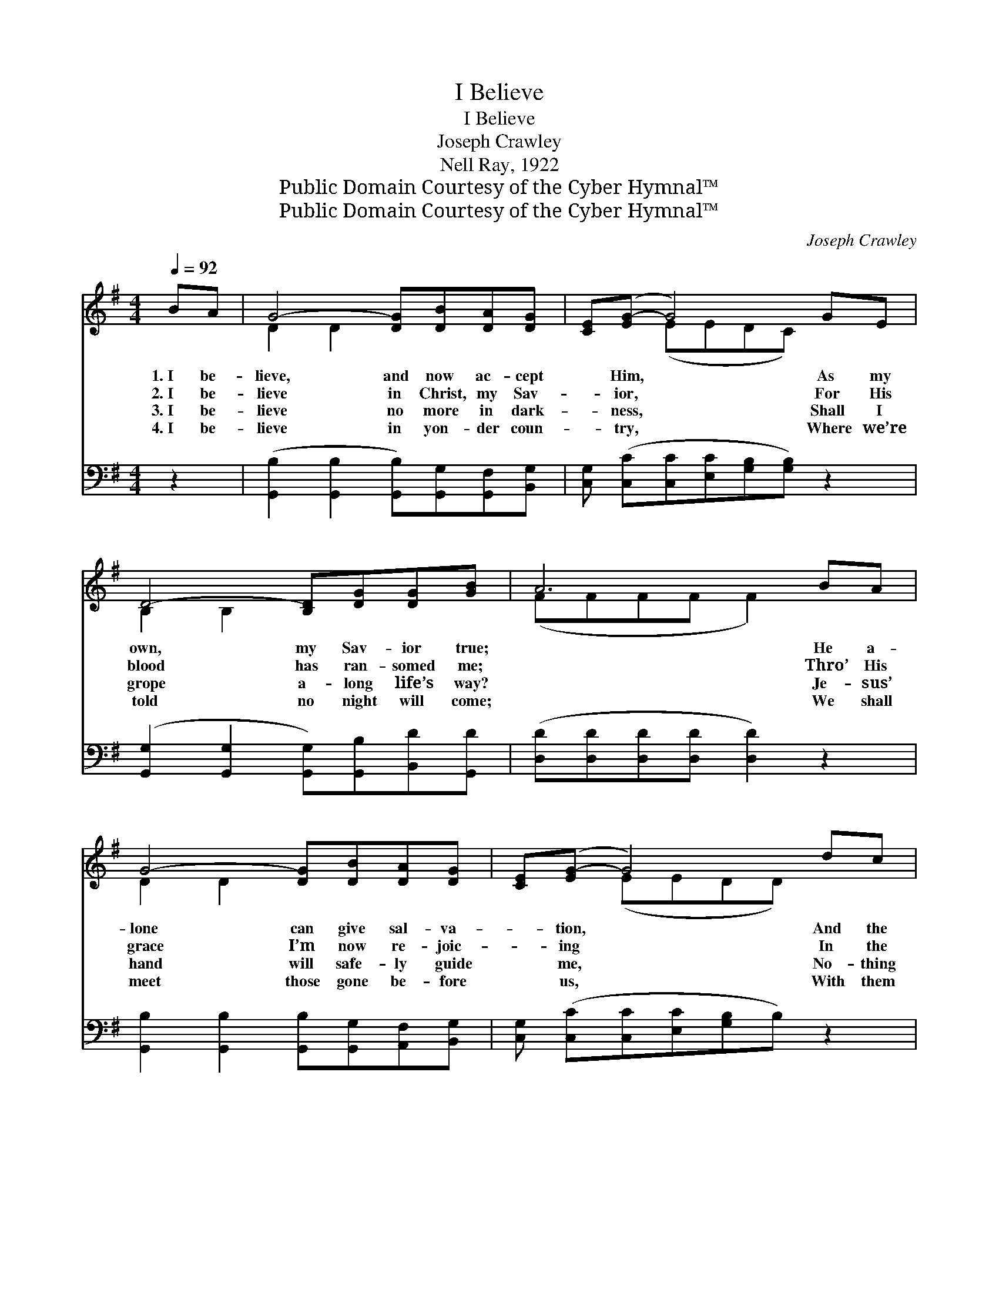 X:1
T:I Believe
T:I Believe
T:Joseph Crawley
T:Nell Ray, 1922
T:Public Domain Courtesy of the Cyber Hymnal™
T:Public Domain Courtesy of the Cyber Hymnal™
C:Joseph Crawley
Z:Public Domain
Z:Courtesy of the Cyber Hymnal™
%%score ( 1 2 ) ( 3 4 )
L:1/8
Q:1/4=92
M:4/4
K:G
V:1 treble 
V:2 treble 
V:3 bass 
V:4 bass 
V:1
 BA | G4- [DG][DB][DA][DG] | [CE]([EG-] G4) GE | D4- [B,D][DG][DG][GB] | A6 BA | %5
w: 1.~I be-|lieve, and now ac- cept|* Him, * As my|own, my Sav- ior true;|* He a-|
w: 2.~I be-|lieve in Christ, my Sav-|* ior, * For His|blood has ran- somed me;|* Thro’ His|
w: 3.~I be-|lieve no more in dark-|* ness, * Shall I|grope a- long life’s way?|* Je- sus’|
w: 4.~I be-|lieve in yon- der coun-|* try, * Where we’re|told no night will come;|* We shall|
 G4- [DG][DB][DA][DG] | [CE]([EG-] G4) dc | B4- [GB]G[FA][FA] | G6 ||"^Refrain" dd | %10
w: lone can give sal- va-|* tion, * And the|heart cre- ate a- new.|||
w: grace I’m now re- joic-|* ing * In the|peace of li- ber- ty.|I|be- lieve,|
w: hand will safe- ly guide|* me, * No- thing|shall my soul dis- may.|||
w: meet those gone be- fore|* us, * With them|share a change- less home.|||
 d4- [Gd][Gd][Ge][Gd] | [GB] ([GB-] B4) dd | d4- [Gd][GB][GB][GB] | A6 BA | G4- [DG][DB][DA][DG] | %15
w: |||||
w: His blood has cleansed me,|* From * the stain|of blight- ing sin, I|* be- lieve|none else could save me,|
w: |||||
w: |||||
 [CE] ([EG-] G4) dc | B4- [GB]G[FA][FA] | G6 |] %18
w: |||
w: * Ful- * ly cleanse|my soul with- in. *||
w: |||
w: |||
V:2
 x2 | D2 D2 x4 | x2 (EEDC) x2 | B,2 B,2 x4 | (FFFF F2) x2 | D2 D2 x4 | x2 (EEDD) x2 | %7
 (G2 G2 G) x3 | (GFEE D2) || x2 | G2 F2 x4 | x2 (GG GG) x2 | G2 F2 x4 | (FFFF F2) x2 | D2 D2 x4 | %15
 x2 (EE DD) x2 | (G2 G2 G) x3 | (GFEE D2) |] %18
V:3
 z2 | ([G,,B,]2 [G,,B,]2 [G,,B,])[G,,G,][G,,F,][B,,G,] | [C,G,] ([C,C][C,C][E,C][G,B,][G,B,]) z2 | %3
w: |~ * * ~ ~ ~|~ ~ * * * *|
 ([G,,G,]2 [G,,G,]2 [G,,G,])[G,,B,][B,,D][G,,D] | ([D,D][D,D][D,D][D,D] [D,D]2) z2 | %5
w: ~ * * ~ ~ ~|~ * * * *|
 [G,,B,]2 [G,,B,]2 [G,,B,][G,,G,][A,,F,][B,,G,] | [C,G,] ([C,C][C,C][E,C][G,B,]B,) z2 | %7
w: ~ ~ ~ ~ ~ ~|~ ~ * * * *|
 [G,D]2 [G,D]2 [G,D][B,,D][D,D][D,C] | (B,B,CC B,2) || z2 | %10
w: ~ ~ ~ ~ ~ ~|~ * * * *||
 [G,B,]2 [D,A,]2 [G,B,][G,B,][G,C][G,B,] | [G,D][G,D][G,D][G,D] [G,D][G,D] z2 | %12
w: I be- lieve, ~ ~ ~|~ ~ blood has cleansed me|
 [G,B,]2 [D,A,]2 [G,B,][G,D][G,D][B,,D] | [D,D][D,D][D,D][D,D] [D,D]2 z2 | %14
w: From the stain ~ ~ ~|~ of blight- ing sin;|
 [G,,B,]2 [G,,B,]2 [G,,B,][G,,G,][A,,F,][B,,G,] | [C,G,][C,C][C,C][E,C] [G,B,]B, z2 | %16
w: ~ ~ ~ ~ ~ ~|~ ~ none could save me|
 [G,D]2 [G,D]2 [G,D][B,,D][D,D][D,C] | B,B,CC B,2 |] %18
w: ~ ~ ~ ~ ~ ~|~ my soul with- in|
V:4
 x2 | x8 | x8 | x8 | x8 | x8 | x8 | x8 | G,,6 || x2 | x8 | x8 | x8 | x8 | x8 | x8 | x8 | G,,6 |] %18

